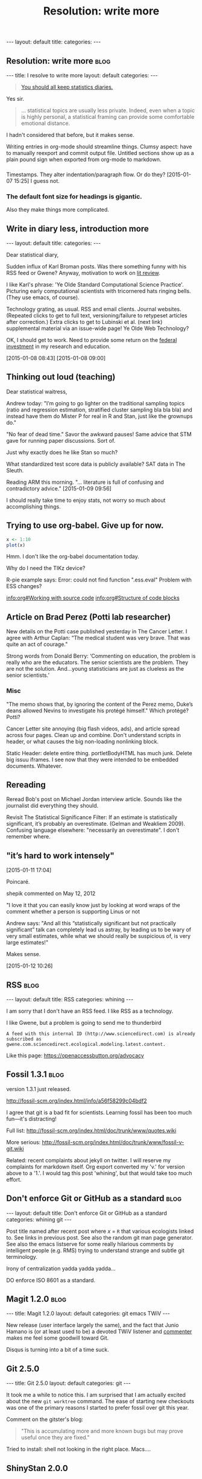 
# Template:   (See also worg tutorial)
** 

#+BEGIN_HTML
---
layout: default
title: 
categories:
---
#+END_HTML

** Resolution: write more                                             :blog:
:PROPERTIES:
:EXPORT_FILE_NAME: 2015-01-07-stat-diary1
:END:

# This has no effect:

#+title: Resolution: write more

#+BEGIN_HTML
---
title: I resolve to write more
layout: default
categories: 
---
#+END_HTML

#+BEGIN_QUOTE
[[http://andrewgelman.com/2015/01/07/2015-statistics-diary][You should all keep statistics diaries.]]
#+END_QUOTE

Yes sir.

#+BEGIN_QUOTE
... statistical topics are usually less private. Indeed, even when a
topic is highly personal, a statistical framing can provide some
comfortable emotional distance.
#+END_QUOTE

I hadn't considered that before, but it makes sense.

Writing entries in org-mode should streamline things.
Clumsy aspect: have to manually reexport and commit output file.
Untitled sections show up as a plain pound sign when exported from
org-mode to markdown.

*** 

Timestamps.
They alter indentation/paragraph flow.
Or do they?
[2015-01-07 15:25]
I guess not.

*** The default font size for headings is gigantic.

Also they make things more complicated.

** Write in diary less, introduction more
#+BEGIN_HTML
---
layout: default
title: 
categories:
---
#+END_HTML

Dear statistical diary,

Sudden influx of Karl Broman posts.
Was there something funny with his RSS feed or Gwene?
Anyway, motivation to work on
[[https://kbroman.wordpress.com/2014/12/03/the-value-of-thesis-introdiscussion/][lit review]].
# [[gnus:gwene.com.wordpress.kbroman.stupidestthing#x1-K%2BvWKSv93EKq5mNNXiT8sN71rZY@gwene.org][Post by Karl Broman: Initial steps ...]]
# [[gnus:gwene.com.wordpress.kbroman.stupidestthing#x1-AyrUitd1oEUWCRP02u6aADQqiXM@gwene.org][Post from Karl Broman: The value of thesis intro]]
I like Karl's phrase:
'Ye Olde Standard Computational Science Practice'.
Picturing early computational scientists with tricornered hats ringing bells.
(They use emacs, of course).

Technology grating, as usual.
RSS and email clients.
Journal websites.
(Repeated clicks to get to full text,
versioning/failure to retypeset articles after correction.)
Extra clicks to get to
Lubinski et al. (next link)
supplemental material
via an issue-wide page!
Ye Olde Web Technology?

OK, I should get to work.
Need to provide some return on the
[[http://andrewgelman.com/2015/01/08/life-paths-accomplishments-mathematically-precocious-males-females-four-decades-later/][federal investment]]
in my research and education.

[2015-01-08 08:43]
[2015-01-08 09:00]

** Thinking out loud (teaching)

Dear statistical waitress,

Andrew today:
"I’m going to go lighter on the traditional sampling topics (ratio
and regression estimation, stratified cluster sampling bla bla bla)
and instead have them do Mister P for real in R and Stan, just like
the grownups do."

"No fear of dead time."
Savor the awkward pauses!
Same advice that STM gave for running paper discussions.
Sort of.

Just why exactly does he like Stan so much?

What standardized test score data is publicly available?
SAT data in The Sleuth.

Reading ARM this morning.
"... literature is full of confusing and contradictory advice."
[2015-01-09 09:56]

I should really take time to enjoy stats,
not worry so much about accomplishing things.

** Trying to use org-babel.  Give up for now.
:LOGBOOK:  
CLOCK: [2015-01-10 Sat 12:53]--[2015-01-10 Sat 13:16] =>  0:23
:END:      

#+BEGIN_SRC R :exports both :file figure.png
x <- 1:10
plot(x)
#+END_SRC

Hmm.  I don't like the org-babel documentation today.

Why do I need the TIKz device?

R-pie example says:
Error: could not find function ".ess.eval"
Problem with ESS changes?

[[info:org#Working with source code]]
[[info:org#Structure of code blocks]]


** Article on Brad Perez (Potti lab researcher)

New details on the Potti case published yesterday in The Cancer Letter.
I agree with Arthur Caplan:
“The medical student was very brave. That was quite an act of courage."
# I didn't realize he had moved.

Strong words from Donald Berry:
 ‘Commenting on education, the problem is really who are the
 educators. The senior scientists are the problem. They are not the
 solution. And...young statisticians are just as clueless as the
 senior scientists.’

*** Misc

"The memo shows that, by ignoring the content of the Perez memo,
Duke’s deans allowed Nevins to investigate his protégé himself."
Which protégé?  Potti?

Cancer Letter site annoying (big flash videos, ads), and article spread
across four pages.  Clean up and combine.
Don't understand scripts in header,
or what causes the big non-loading nonlinking block.

Static Header: delete entire thing.
portletBodyHTML has much junk.
Delete big issuu iframes.  I see now that they were intended to be
embedded documents.  Whatever.

** Rereading

Reread Bob's post on Michael Jordan interview article.
Sounds like the journalist did everything they should.

Revisit The Statistical Significance Filter: If an estimate is
statistically significant, it’s probably an overestimate.
(Gelman and Weakliem 2009).
Confusing language elsewhere: "necessarily an overestimate".
I don't remember where.

** "it’s hard to work intensely"
[2015-01-11 17:04]

Poincaré.

shepik commented on May 12, 2012

"I love it that you can easily know just by
looking at word wraps of the comment
whether a person is supporting Linus or not


Andrew says:
"And all this “statistically significant but not practically
significant” talk can completely lead us astray, by leading us to be
wary of very small estimates, while what we should really be
suspicious of, is very large estimates!"

Makes sense.

[2015-01-12 10:26]

** RSS                                                                :blog:
:PROPERTIES:
:EXPORT_FILE_NAME: 2015-02-03-rss
:END:
# Not strictly necessary, but shows up as Rss otherwise
#+BEGIN_HTML
---
layout: default
title: RSS
categories: whining
---
#+END_HTML

I am sorry that I don't have an RSS feed.
I like RSS as a technology.

I like Gwene,
but a problem is going to send me to thunderbird
: A feed with this internal ID (http://www.sciencedirect.com) is already subscribed as gwene.com.sciencedirect.ecological.modeling.latest.content.

Like this page:
https://openaccessbutton.org/advocacy

** Fossil 1.3.1                                                       :blog:
:PROPERTIES:
:EXPORT_FILE_NAME: 2015-02-23-fossil
:END:

version 1.3.1 just released.

http://fossil-scm.org/index.html/info/a56f58299c04bdf2

I agree that git is a bad fit for scientists.
Learning fossil has been too much fun---it's distracting!

Full list: http://fossil-scm.org/index.html/doc/trunk/www/quotes.wiki

More serious: http://fossil-scm.org/index.html/doc/trunk/www/fossil-v-git.wiki

Related: recent complaints about jekyll on twitter.
I will reserve my complaints for markdown itself.
Org export converted my 'v.' for version above to a '1.'.
I would tag this post 'whining',
but that would take too much effort.

** Don't enforce Git or GitHub as a standard                          :blog:
:PROPERTIES:
:EXPORT_FILE_NAME: 2015-04-21-anti-git
:END:

#+BEGIN_HTML
---
layout: default
title: Don't enforce Git or GitHub as a standard
categories: whining git
---
#+END_HTML

Post title named after recent post where /x/ = =R=
that various ecologists linked to.
See links in previous post.
See also the random git man page generator.
See also the emacs listserve
for some really hilarious comments
by intelligent people (e.g. RMS)
trying to understand strange and subtle git terminology.

Irony of centralization yadda yadda yadda...

DO enforce ISO 8601 as a standard.

** Magit 1.2.0                                                        :blog:
:PROPERTIES:
:EXPORT_FILE_NAME: 2015-08-13-magit-2
:END:

#+BEGIN_HTML
---
title: Magit 1.2.0
layout: default
categories: git emacs TWiV
---
#+END_HTML

New release (user interface largely the same),
and the fact that Junio Hamano is
(or at least used to be)
a devoted TWiV listener and [[https://disqus.com/by/juniochamano][commenter]]
makes me feel some goodwill toward Git.

Disqus is turning into a bit of a time suck.

** Git 2.5.0
:PROPERTIES:
:EXPORT_FILE_NAME: 2015-08-23-git-2_5
:END:
#+BEGIN_HTML
---
title: Git 2.5.0
layout: default
categories: git
---
#+END_HTML

It took me a while to notice this.
I am surprised that I am actually excited
about the new =git worktree= command.
The ease of starting new checkouts
was one of the primary reasons
I started to prefer fossil over git this year.

Comment on the gitster's blog:
#+BEGIN_QUOTE
"This is accumulating more and more known bugs
but may prove useful
once they are fixed."
#+END_QUOTE

Tried to install: shell not looking in the right place.
Macs....

** ShinyStan 2.0.0
[2015-08-14 12:51]

** R 3.2.2 "Fire safety"
[2015-08-22 Sat]

** Firefox 40.0

Does anyone else find the 'Library' window
to be so slow as to be unusable?
HealthReport tells me that I have
~14000 bookmarks
and ~32000 lines in my places database table.

** Fossil 2.0
:PROPERTIES:
:EXPORT_FILE_NAME: 2015-03-01-fossil-2
:END:

Just an idea for now.
I don't have anything to say about this now.
Just want a post with this title.

** TODO org export without timestamps
